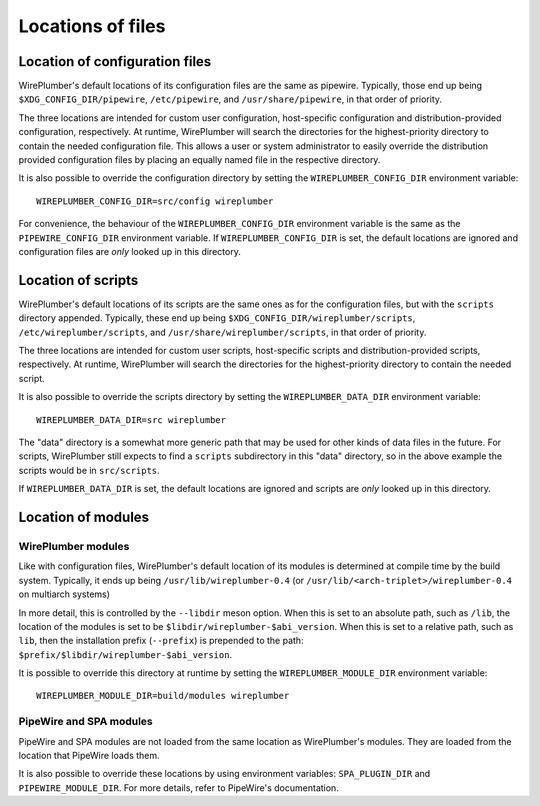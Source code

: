 .. _config_locations:

Locations of files
==================

Location of configuration files
-------------------------------

WirePlumber's default locations of its configuration files are the same as
pipewire. Typically, those end up being
``$XDG_CONFIG_DIR/pipewire``, ``/etc/pipewire``, and
``/usr/share/pipewire``, in that order of priority.

The three locations are intended for custom user configuration,
host-specific configuration and distribution-provided configuration,
respectively. At runtime, WirePlumber will search the directories
for the highest-priority directory to contain the needed configuration file.
This allows a user or system administrator to easily override the distribution
provided configuration files by placing an equally named file in the respective
directory.

It is also possible to override the configuration directory by setting the
``WIREPLUMBER_CONFIG_DIR`` environment variable::

  WIREPLUMBER_CONFIG_DIR=src/config wireplumber

For convenience, the behaviour of the ``WIREPLUMBER_CONFIG_DIR`` environment
variable is the same as the ``PIPEWIRE_CONFIG_DIR`` environment variable.
If ``WIREPLUMBER_CONFIG_DIR`` is set, the default locations are ignored and
configuration files are *only* looked up in this directory.


Location of scripts
-------------------

WirePlumber's default locations of its scripts are the same ones as for the
configuration files, but with the ``scripts`` directory appended.
Typically, these end up being ``$XDG_CONFIG_DIR/wireplumber/scripts``,
``/etc/wireplumber/scripts``, and ``/usr/share/wireplumber/scripts``,
in that order of priority.

The three locations are intended for custom user scripts,
host-specific scripts and distribution-provided scripts, respectively.
At runtime, WirePlumber will search the directories for the highest-priority
directory to contain the needed script.

It is also possible to override the scripts directory by setting the
``WIREPLUMBER_DATA_DIR`` environment variable::

  WIREPLUMBER_DATA_DIR=src wireplumber

The "data" directory is a somewhat more generic path that may be used for
other kinds of data files in the future. For scripts, WirePlumber still expects
to find a ``scripts`` subdirectory in this "data" directory, so in the above
example the scripts would be in ``src/scripts``.

If ``WIREPLUMBER_DATA_DIR`` is set, the default locations are ignored and
scripts are *only* looked up in this directory.

Location of modules
-------------------

WirePlumber modules
^^^^^^^^^^^^^^^^^^^

Like with configuration files, WirePlumber's default location of its modules is
determined at compile time by the build system. Typically, it ends up being
``/usr/lib/wireplumber-0.4`` (or ``/usr/lib/<arch-triplet>/wireplumber-0.4`` on
multiarch systems)

In more detail, this is controlled by the ``--libdir`` meson option. When
this is set to an absolute path, such as ``/lib``, the location of the
modules is set to be ``$libdir/wireplumber-$abi_version``. When this is set
to a relative path, such as ``lib``, then the installation prefix (``--prefix``)
is prepended to the path: ``$prefix/$libdir/wireplumber-$abi_version``.

It is possible to override this directory at runtime by setting the
``WIREPLUMBER_MODULE_DIR`` environment variable::

  WIREPLUMBER_MODULE_DIR=build/modules wireplumber

PipeWire and SPA modules
^^^^^^^^^^^^^^^^^^^^^^^^

PipeWire and SPA modules are not loaded from the same location as WirePlumber's
modules. They are loaded from the location that PipeWire loads them.

It is also possible to override these locations by using environment variables:
``SPA_PLUGIN_DIR`` and ``PIPEWIRE_MODULE_DIR``. For more details, refer to
PipeWire's documentation.
